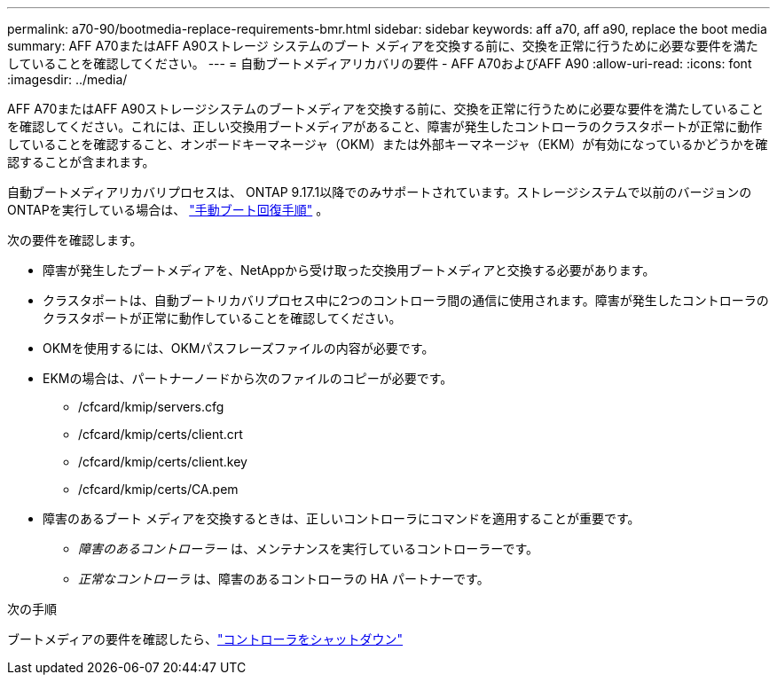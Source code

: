 ---
permalink: a70-90/bootmedia-replace-requirements-bmr.html 
sidebar: sidebar 
keywords: aff a70, aff a90, replace the boot media 
summary: AFF A70またはAFF A90ストレージ システムのブート メディアを交換する前に、交換を正常に行うために必要な要件を満たしていることを確認してください。 
---
= 自動ブートメディアリカバリの要件 - AFF A70およびAFF A90
:allow-uri-read: 
:icons: font
:imagesdir: ../media/


[role="lead"]
AFF A70またはAFF A90ストレージシステムのブートメディアを交換する前に、交換を正常に行うために必要な要件を満たしていることを確認してください。これには、正しい交換用ブートメディアがあること、障害が発生したコントローラのクラスタポートが正常に動作していることを確認すること、オンボードキーマネージャ（OKM）または外部キーマネージャ（EKM）が有効になっているかどうかを確認することが含まれます。

自動ブートメディアリカバリプロセスは、 ONTAP 9.17.1以降でのみサポートされています。ストレージシステムで以前のバージョンのONTAPを実行している場合は、 link:bootmedia-replace-workflow.html["手動ブート回復手順"] 。

次の要件を確認します。

* 障害が発生したブートメディアを、NetAppから受け取った交換用ブートメディアと交換する必要があります。
* クラスタポートは、自動ブートリカバリプロセス中に2つのコントローラ間の通信に使用されます。障害が発生したコントローラのクラスタポートが正常に動作していることを確認してください。
* OKMを使用するには、OKMパスフレーズファイルの内容が必要です。
* EKMの場合は、パートナーノードから次のファイルのコピーが必要です。
+
** /cfcard/kmip/servers.cfg
** /cfcard/kmip/certs/client.crt
** /cfcard/kmip/certs/client.key
** /cfcard/kmip/certs/CA.pem


* 障害のあるブート メディアを交換するときは、正しいコントローラにコマンドを適用することが重要です。
+
** _障害のあるコントローラー_ は、メンテナンスを実行しているコントローラーです。
** _正常なコントローラ_ は、障害のあるコントローラの HA パートナーです。




.次の手順
ブートメディアの要件を確認したら、link:bootmedia-shutdown-bmr.html["コントローラをシャットダウン"]

